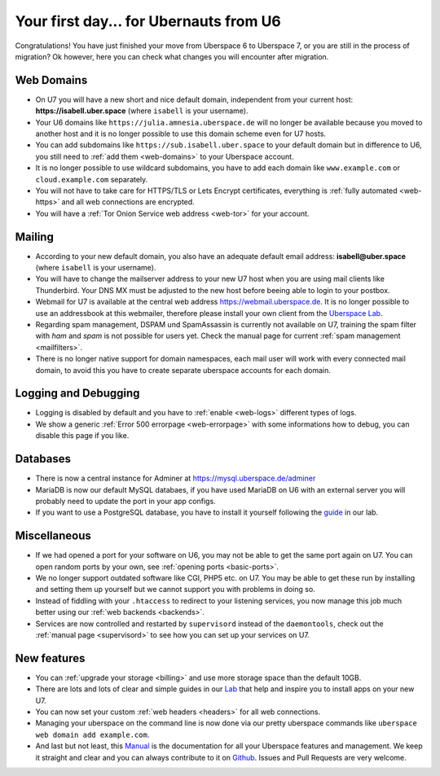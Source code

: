 .. _firstday-ubernauts:

#######################################
Your first day... for Ubernauts from U6
#######################################

Congratulations! You have just finished your move from Uberspace 6 to Uberspace 7, or you are still in the process of migration? Ok however, here you can check what changes you will encounter after migration.


Web Domains
===========

- On U7 you will have a new short and nice default domain, independent from your current host: **https://isabell.uber.space** (where ``isabell`` is your username).

- Your U6 domains like ``https://julia.amnesia.uberspace.de`` will no longer be available because you moved to another host and it is no longer possible to use this domain scheme even for U7 hosts.

- You can add subdomains like ``https://sub.isabell.uber.space`` to your default domain but in difference to U6, you still need to :ref:`add them <web-domains>` to your Uberspace account.

- It is no longer possible to use wildcard subdomains, you have to add each domain like ``www.example.com`` or ``cloud.example.com`` separately.

- You will not have to take care for HTTPS/TLS or Lets Encrypt certificates, everything is :ref:`fully automated <web-https>` and all web connections are encrypted.

- You will have a :ref:`Tor Onion Service web address <web-tor>` for your account.


Mailing
=======

- According to your new default domain, you also have an adequate default email address: **isabell@uber.space** (where ``isabell`` is your username).

- You will have to change the mailserver address to your new U7 host when you are using mail clients like Thunderbird. Your DNS MX must be adjusted to the new host before beeing able to login to your postbox.

- Webmail for U7 is available at the central web address `https://webmail.uberspace.de <https://webmail.uberspace.de>`_. It is no longer possible to use an addressbook at this webmailer, therefore please install your own client from the `Uberspace Lab <https://lab.uberspace.de/tags/webmail>`_.

- Regarding spam management, DSPAM und SpamAssassin is currently not available on U7, training the spam filter with `ham` and `spam` is not possible for users yet. Check the manual page for current :ref:`spam management <mailfilters>`.

- There is no longer native support for domain namespaces, each mail user will work with every connected mail domain, to avoid this you have to create separate uberspace accounts for each domain.


Logging and Debugging
=====================

- Logging is disabled by default and you have to :ref:`enable <web-logs>` different types of logs.

- We show a generic :ref:`Error 500 errorpage <web-errorpage>` with some informations how to debug, you can disable this page if you like.


Databases
=========

- There is now a central instance for Adminer at `https://mysql.uberspace.de/adminer <https://mysql.uberspace.de/adminer>`_

- MariaDB is now our default MySQL databaes, if you have used MariaDB on U6 with an external server you will probably need to update the port in your app configs.

- If you want to use a PostgreSQL database, you have to install it yourself following the `guide <https://lab.uberspace.de/guide_postgresql.html>`_ in our lab.


Miscellaneous
=============

- If we had opened a port for your software on U6, you may not be able to get the same port again on U7. You can open random ports by your own, see :ref:`opening ports <basic-ports>`.

- We no longer support outdated software like CGI, PHP5 etc. on U7. You may be able to get these run by installing and setting them up yourself but we cannot support you with problems in doing so.

- Instead of fiddling with your ``.htaccess`` to redirect to your listening services, you now manage this job much better using our :ref:`web backends <backends>`.

- Services are now controlled and restarted by ``supervisord`` instead of the ``daemontools``, check out the :ref:`manual page <supervisord>` to see how you can set up your services on U7.


New features
=============

- You can :ref:`upgrade your storage <billing>` and use more storage space than the default 10GB.

- There are lots and lots of clear and simple guides in our `Lab <https://lab.uberspace.de>`_ that help and inspire you to install apps on your new U7.

- You can now set your custom :ref:`web headers <headers>` for all web connections.

- Managing your uberspace on the command line is now done via our pretty uberspace commands like ``uberspace web domain add example.com``.

- And last but not least, this `Manual <https://manual.uberspace.de>`_ is the documentation for all your Uberspace features and management. We keep it straight and clear and you can always contribute to it on `Github <https://github.com/uberspace/manual>`_. Issues and Pull Requests are very welcome.
